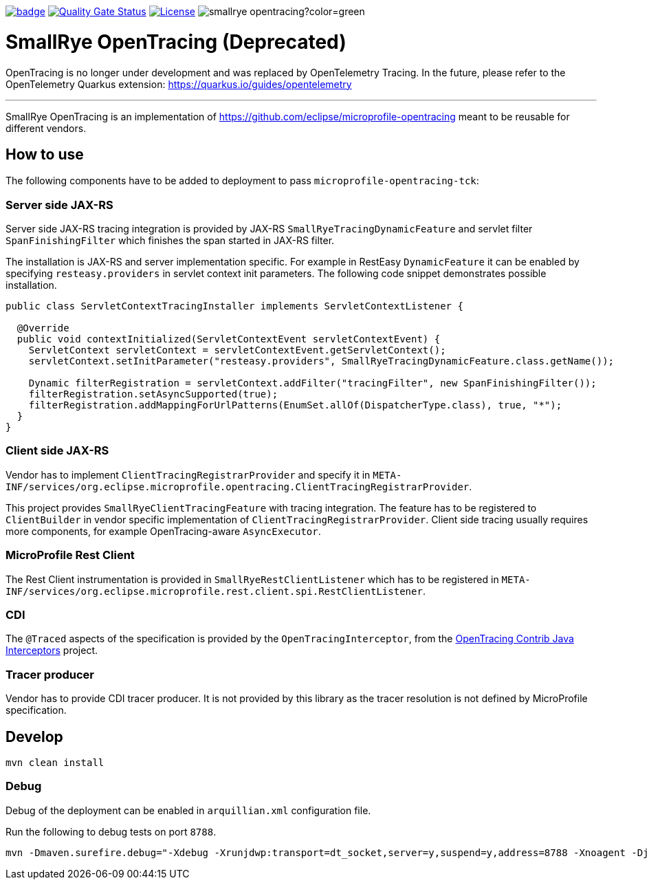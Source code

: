 :ci: https://github.com/smallrye/smallrye-opentracing/actions?query=workflow%3A%22SmallRye+Build%22
:sonar: https://sonarcloud.io/dashboard?id=smallrye_smallrye-opentracing

image:https://github.com/smallrye/smallrye-opentracing/workflows/SmallRye%20Build/badge.svg?branch=main[link={ci}]
image:https://sonarcloud.io/api/project_badges/measure?project=smallrye_smallrye-opentracing&metric=alert_status["Quality Gate Status", link={sonar}]
image:https://img.shields.io/github/license/smallrye/smallrye-opentracing.svg["License", link="http://www.apache.org/licenses/LICENSE-2.0"]
image:https://img.shields.io/maven-central/v/io.smallrye/smallrye-opentracing?color=green[]

= SmallRye OpenTracing (Deprecated)

OpenTracing is no longer under development and was replaced by OpenTelemetry Tracing. In the future,
please refer to the OpenTelemetry Quarkus extension: https://quarkus.io/guides/opentelemetry

___

SmallRye OpenTracing is an implementation of https://github.com/eclipse/microprofile-opentracing meant
to be reusable for different vendors.

== How to use

The following components have to be added to deployment to pass `microprofile-opentracing-tck`:

=== Server side JAX-RS

Server side JAX-RS tracing integration is provided by JAX-RS `SmallRyeTracingDynamicFeature` and
servlet filter `SpanFinishingFilter` which finishes the span started in JAX-RS filter.

The installation is JAX-RS and server implementation specific.
For example in RestEasy `DynamicFeature` it can be enabled by specifying
`resteasy.providers` in servlet context init parameters. The following code snippet demonstrates
possible installation.

```java
public class ServletContextTracingInstaller implements ServletContextListener {

  @Override
  public void contextInitialized(ServletContextEvent servletContextEvent) {
    ServletContext servletContext = servletContextEvent.getServletContext();
    servletContext.setInitParameter("resteasy.providers", SmallRyeTracingDynamicFeature.class.getName());

    Dynamic filterRegistration = servletContext.addFilter("tracingFilter", new SpanFinishingFilter());
    filterRegistration.setAsyncSupported(true);
    filterRegistration.addMappingForUrlPatterns(EnumSet.allOf(DispatcherType.class), true, "*");
  }
}
```

=== Client side JAX-RS

Vendor has to implement `ClientTracingRegistrarProvider` and specify it in
`META-INF/services/org.eclipse.microprofile.opentracing.ClientTracingRegistrarProvider`.

This project provides `SmallRyeClientTracingFeature` with tracing integration. The feature
has to be registered to `ClientBuilder` in vendor specific implementation of `ClientTracingRegistrarProvider`.
Client side tracing usually requires more components, for example OpenTracing-aware `AsyncExecutor`.

=== MicroProfile Rest Client
The Rest Client instrumentation is provided in `SmallRyeRestClientListener` which has to be registered
in `META-INF/services/org.eclipse.microprofile.rest.client.spi.RestClientListener`.

=== CDI

The `@Traced` aspects of the specification is provided by the `OpenTracingInterceptor`, from the
link:https://github.com/opentracing-contrib/java-interceptors[OpenTracing Contrib Java Interceptors] project.

=== Tracer producer

Vendor has to provide CDI tracer producer. It is not provided by this library as the
tracer resolution is not defined by MicroProfile specification.

== Develop

```bash
mvn clean install
```

=== Debug

Debug of the deployment can be enabled in `arquillian.xml` configuration file.

Run the following to debug tests on port `8788`.
```bash
mvn -Dmaven.surefire.debug="-Xdebug -Xrunjdwp:transport=dt_socket,server=y,suspend=y,address=8788 -Xnoagent -Djava.compiler=NONE" test
```
